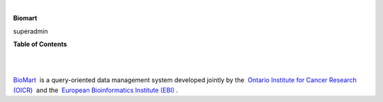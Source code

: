 | 

**Biomart**

superadmin



**Table of Contents**

| 

| 

`BioMart <http://www.biomart.org'>`__  is a query-oriented data management system developed jointly by the  `Ontario Institute for Cancer Research (OICR) <http://www.oicr.on.ca/'>`__  and the  `European Bioinformatics Institute (EBI) <http://www.ebi.ac.uk/'>`__ .
